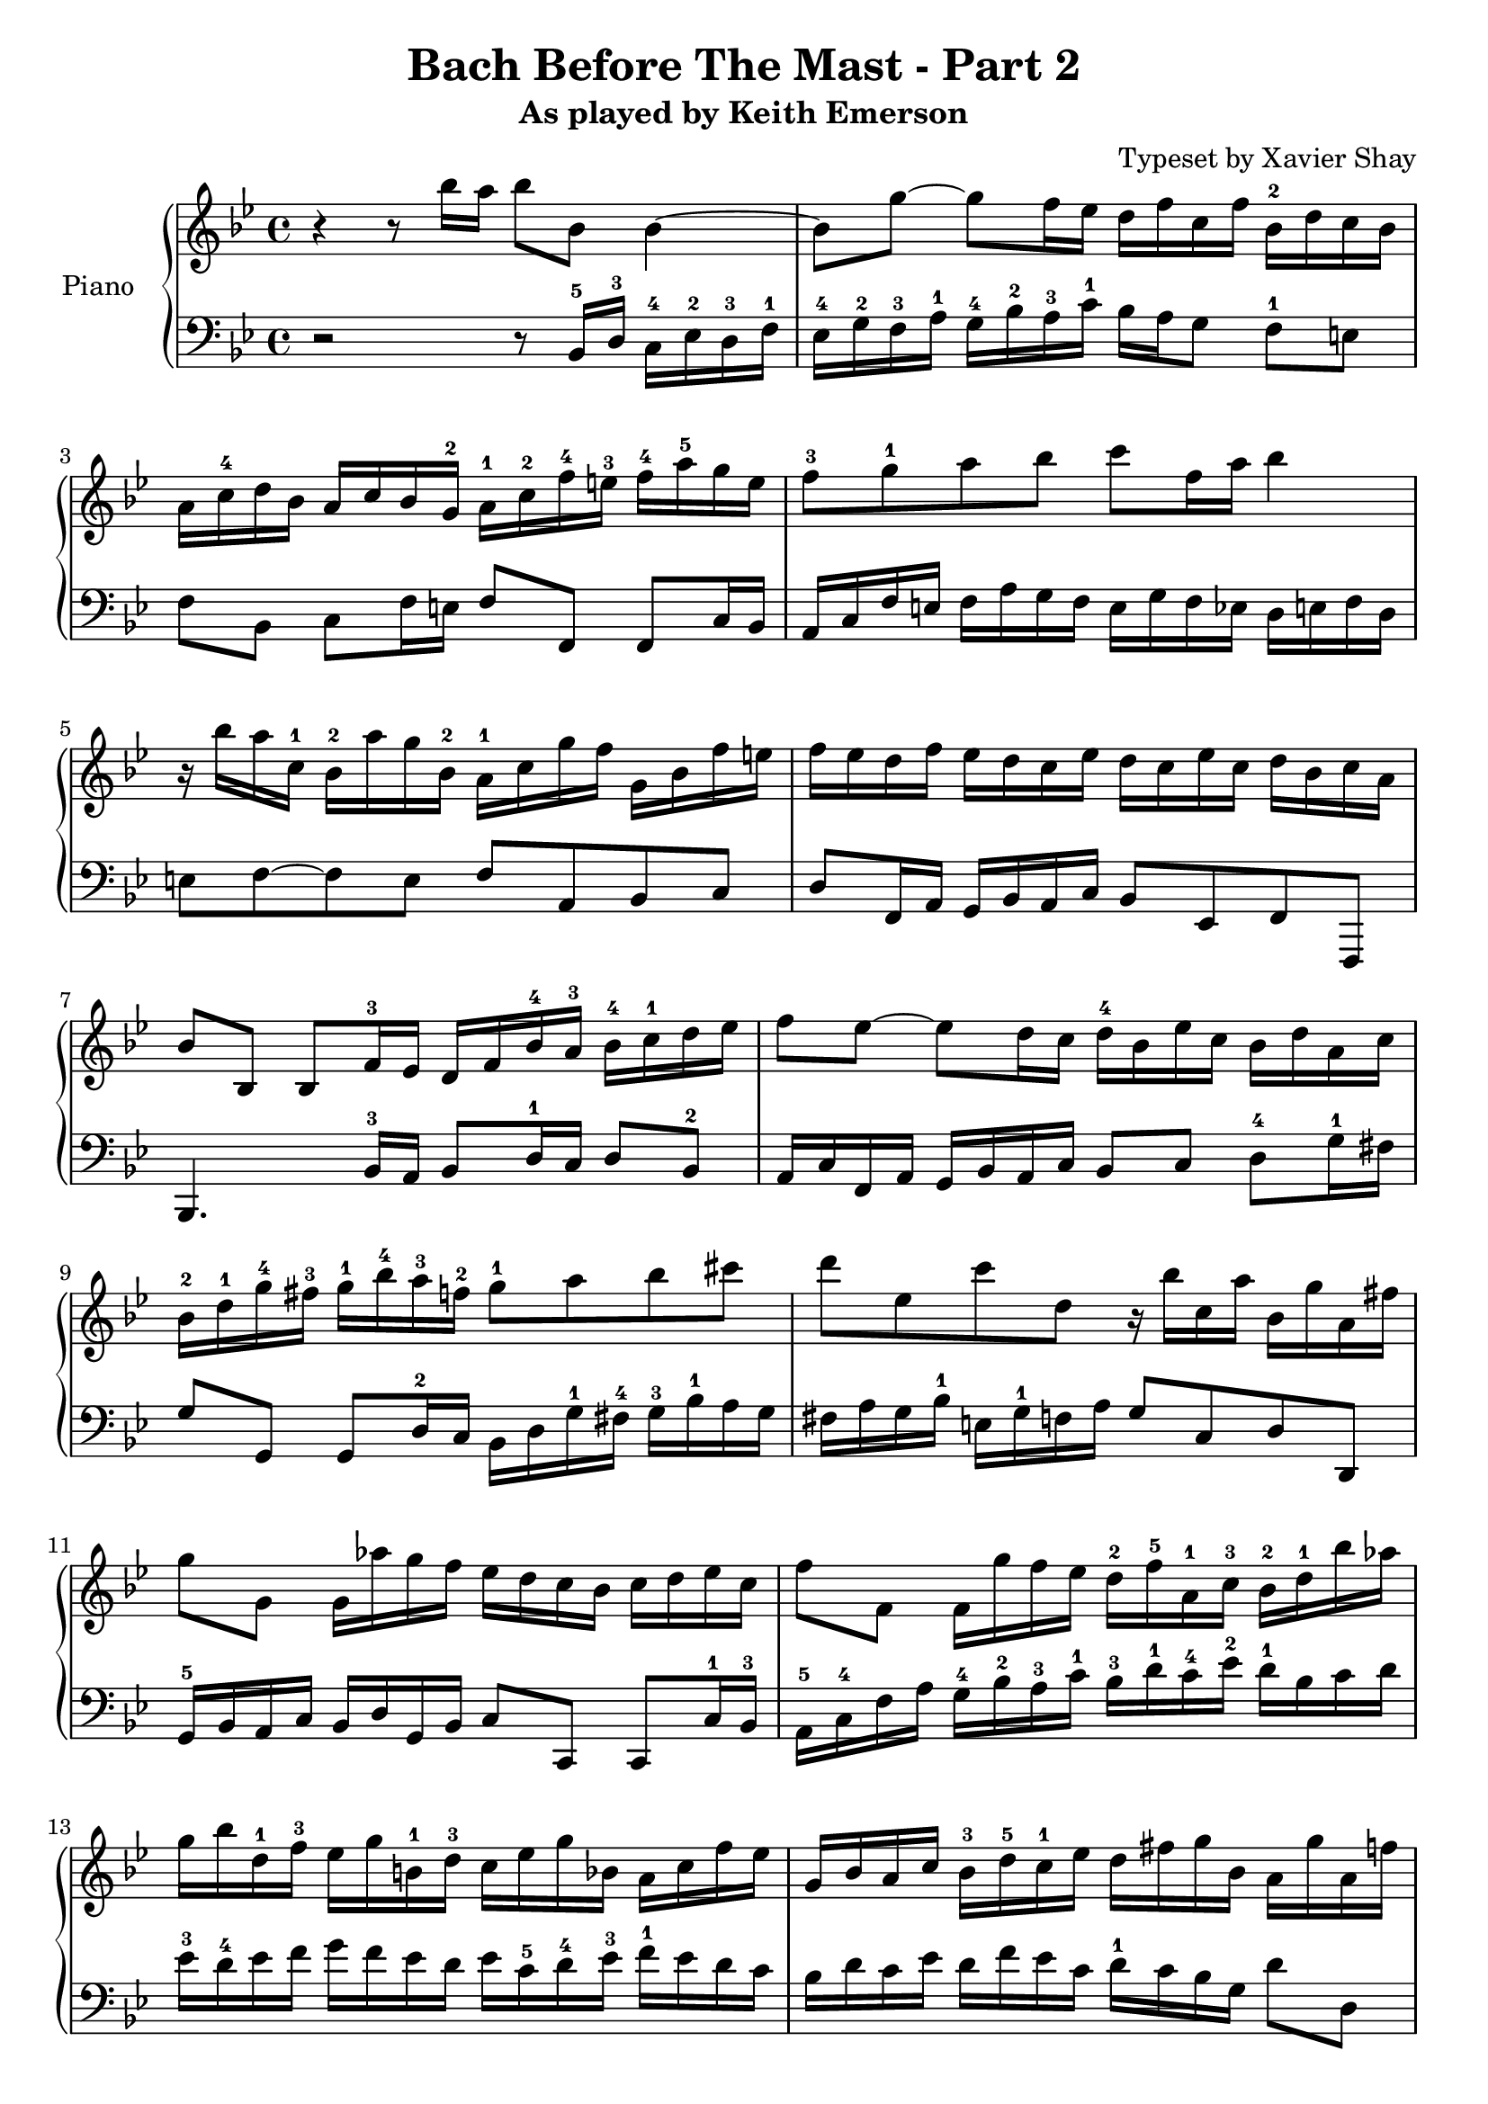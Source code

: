 \version "2.13.9"
\header {
  title = "Bach Before The Mast - Part 2"
  subtitle = "As played by Keith Emerson"
  arranger = "Typeset by Xavier Shay"
  tagline = \markup { \column { "" } }
}
upper = \relative c''' {
  \clef treble
  \key bes \major
  \time 4/4

  r4 r8 bes16 a bes8 bes,8 bes4~ |
  bes8 g'8~ g8 f16 ees d f c f bes,-2 d c bes |
  a16 c-4 d bes a c bes g-2 a-1 c-2 f-4 e-3 f-4 a-5 g e |
  f8-3 g-1 a bes c f,16 a bes4 |
  r16 bes a c,-1 bes-2 a' g bes,-2 a-1 c g' f g, bes f' e |
  f ees d f ees d c ees d c ees c d bes c a |
  bes8 bes, bes f'16-3 ees d f bes-4 a-3 bes-4 c-1 d ees | 
  f8 ees~ ees d16 c d-4 bes ees c bes d a c |
  bes-2 d-1 g-4 fis-3 g-1 bes-4 a-3 f-2 g8-1 a bes cis |
  d8 ees, c' d, r16 bes' c, a' bes, g' a, fis' |
  g8 g, g16 aes' g f ees d c bes c d ees c |
  f8 f, f16 g' f ees d-2 f-5 a,-1 c-3 bes-2 d-1 bes' aes |
  g16 bes d,-1 f-3 ees g b,-1 d-3 c ees g bes, a c f ees |
  g,16 bes a c bes-3 d-5 c-1 ees d fis g bes, a g' a, f' |

  g16 d c bes ees c bes a d bes c a bes4 |
  c16 bes a g a ees c ees a ees d8 d e16 fis |
  g16 f ees d ees d c bes c bes a g g fis e d |
  g''='' f ees d ees d c bes c bes a g g fis e d |
  r8 aes'' g f ees cis d bes |
  c a bes fis g16 bes a c bes g' d fis |
  e8 aes g f ees16 d c bes c d ees c |
  f8 g f ees d16 \prall c bes a bes c bes aes |
  g f' ees g, f ees' d f, ees d' c ees, d c' bes aes |
  g aes g f ees d c bes a bes a g f8 bes'16 a |
  bes8 bes, bes f'16 ees d f bes a bes8 f'16 f |
  ees f' d c d, f c' bes c, ees bes' a bes8 bes,16 a |
  bes8 bes, bes f'16 ees d f bes a bes8 d16 c |
  bes c a' g a, c g' f g, bes f' e f8 g16 a |
  bes8 aes r16 c bes aes g8 f r16 aes g f |
  ees16 g f ees d f ees d ees d c bes bes a g f |
}

lower = \relative c {
  \clef bass
  \key bes \major
  \time 4/4

  r2 r8 bes16-5 d-3 c-4 ees-2 d-3 f-1 |
  ees-4 g-2 f-3 a-1 g-4 bes-2 a-3 c-1 bes a g8 f-1 e |
  f8 bes, c f16 e f8 f, f c'16 bes |
  a16 c f e f a g f e g f ees d e f d |
  e8 f~ f e f a, bes c |
  d8 f,16 a g bes a c bes8 ees, f f, |
  bes4. bes'16-3 a bes8 d16-1 c d8 bes-2 |
  a16 c f, a g bes a c bes8 c d-4 g16-1 fis |
  g8 g, g d'16-2 c bes d g-1 fis-4 g-3 bes-1 a g |
  fis a g bes-1 e, g-1 f a g8 c, d d, |
  g16-5 bes a c bes d g, bes c8 c, c8 c'16-1 bes-3 |
  a16-5 c-4 f a g-4 bes-2 a-3 c-1 bes-3 d-1 c-4 ees-2 d-1 bes c d |
  ees-3 d-4 ees f g f ees d ees c-5 d-4 ees-3 f-1 ees d c |
  bes d c ees d f ees c d-1 c bes g d'8 d, |

  g8 g, g d'16 c bes d g fis g bes a g |
  a8 a, a a'16 g fis a fis ees d8 c16 bes |
  a8 bes c d ees c d4 |
  ees16 g a bes c bes c d ees8 c d4 |
  g16 f ees d ees d c bes c bes a g g f ees d |
  ees g fis a g bes a c bes d c ees d8 d, |
  g8 g16 bes a c bes d c8 d ees16 d c bes |
  a16 c f, a g bes a c bes8 c d bes |
  ees8 d a bes g a bes16 aes g f |

  ees16 f ees d c d ees bes a8 f f'16 ees d c |
  bes4. f'16 ees d f bes a bes c d ees |
  \clef treble f8 a bes f ees a bes bes,16 a \clef bass |
  bes8 bes, bes f'16 ees d f bes a bes g f bes |
  c8 ees f a,16 bes c8 c, f f'16 ees |
  d16 f bes, d c ees d f ees g g, b a c bes d |
  c bes a c bes8 d, ees e f ees16 d |
}

\score {
  \new PianoStaff <<
     \set PianoStaff.instrumentName = "Piano  "
     \new Staff = "upper" \upper
     \new Staff = "lower" \lower
  >>
  \layout { }
  \midi { }
}

